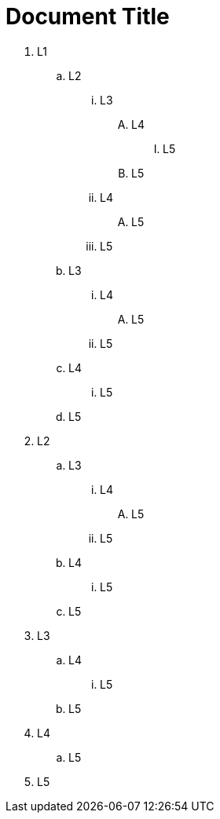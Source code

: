 = Document Title
:toc:
:icons: font
:experimental:
:source-highlighter: highlight.js

. L1
.. L2
... L3
.... L4
..... L5
+
.... L5
+
... L4
.... L5
+
... L5
+
.. L3
... L4
.... L5
+
... L5
+
.. L4
... L5
+
.. L5
+
. L2
.. L3
... L4
.... L5
+
... L5
+
.. L4
... L5
+
.. L5
+
. L3
.. L4
... L5
+
.. L5
+
. L4
.. L5
+
. L5
